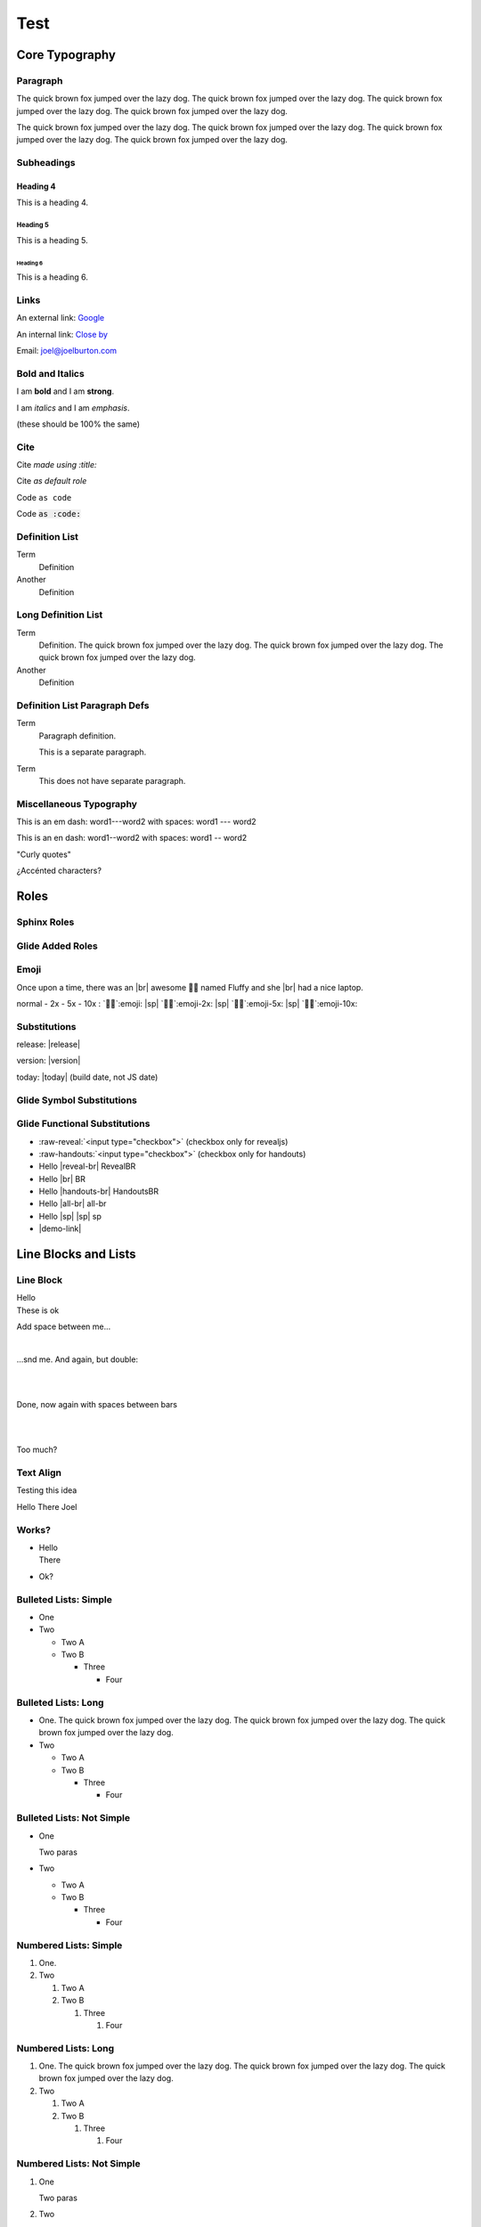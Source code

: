====
Test
====

.. nope

   Text here fails. todo


Core Typography
===============

Paragraph
---------

The quick brown fox jumped over the lazy dog. The quick brown fox jumped over
the lazy dog. The quick brown fox jumped over the lazy dog. The quick brown fox
jumped over the lazy dog.

The quick brown fox jumped over the lazy dog. The quick brown fox jumped over
the lazy dog. The quick brown fox jumped over the lazy dog. The quick brown fox
jumped over the lazy dog.

Subheadings
-----------

Heading 4
~~~~~~~~~

This is a heading 4.

Heading 5
+++++++++

This is a heading 5.

Heading 6
@@@@@@@@@

This is a heading 6.

Links
-----

An external link: `Google <http://google.com>`_

An internal link: `Close by <./not-here.html>`_

Email: `joel@joelburton.com <mailto:joel@joelburton.com>`_

Bold and Italics
----------------

I am **bold** and I am `strong`:strong:.

I am *italics* and I am `emphasis`:emphasis:.

(these should be 100% the same)

Cite
----

Cite `made using :title:`:title:

Cite `as default role`

Code ``as code``

Code `as :code:`:code:

Definition List
---------------

Term
  Definition

Another
  Definition

Long Definition List
--------------------

Term
  Definition. The quick brown fox jumped over the lazy dog. The quick brown fox jumped over
  the lazy dog. The quick brown fox jumped over the lazy dog.

Another
  Definition

Definition List Paragraph Defs
------------------------------

Term
  Paragraph definition.

  This is a separate paragraph.

Term
  This does not have separate paragraph.

Miscellaneous Typography
------------------------

This is an em dash: word1---word2 with spaces: word1 --- word2

This is an en dash: word1--word2 with spaces: word1 -- word2

"Curly quotes"

¿Accénted characters?


Roles
=====

.. _sphinx-roles:

Sphinx Roles
------------

.. hlist::
  :columns: 3

  - :abbr:`abbr (with expansion)` / :abbr:`no definition`
  - :command:`command`
  - :dfn:`dfn`
  - :doc:`doc <index>`
  - :download:`download <index.rst>`
  - :envvar:`envvar`
  - :file:`file with {x}`
  - :guilabel:`Guilabel`
  - :kbd:`Kbd-c`
  - :literal:`literal`
  - :mailheader:`Mail-Header`
  - :manpage:`man(1)`
  - :math:`math \pi`
  - :menuselection:`menuselection --> choice`
  - :mimetype:`text/mimetype`
  - :program:`program`
  - :ref:`ref <sphinx-roles>`
  - :regexp:`regexp .*`
  - :samp:`samp with {x}`
  - :term:`term`
  - subscript\ `2`:sub:
  - superscript\ `2`:sup:

.. complain about -- investigate fixme

  - :keyword:`if`
  - :option:`option`
  - :numref:

Glide Added Roles
-----------------

.. hlist::
  :columns: 3

  - :small-muted:`small-muted`
  - :danger:`span.danger`
  - :warning:`span.warning`
  - :success:`span.success`
  - :muted:`span.muted`
  - :red:`red`
  - :green:`green`
  - :orange:`orange`
  - :tan:`tan`
  - :blue:`blue`
  - :cmd:`cmd`
  - :white:`white` (white)
  - :gray:`gray`
  - :comment:`comment`
  - :gone:`gone`
  - :inv-red:`inv-red`
  - :text-heavy:`text-heavy`


.. fixme: kill cmd text-heavy tan

Emoji
-----

Once upon a time, there was an |br|
awesome 🧑‍💻 named Fluffy and she |br|
had a nice laptop.

normal - 2x - 5x - 10x :
`🧑‍💻`:emoji: |sp| `🧑‍💻`:emoji-2x: |sp| `🧑‍💻`:emoji-5x: |sp| `🧑‍💻`:emoji-10x:

Substitutions
-------------

release: |release|

version: |version|

today: |today| (build date, not JS date)

Glide Symbol Substitutions
--------------------------

.. hlist::
  :columns: 3

  - nbsp     word\ |nbsp|\ word
  - rarr     |rarr|
  - larr     |larr|
  - darr     |darr|
  - uarr     |uarr|
  - lrarr    |lrarr|
  - plus     |plus|
  - times    |times|
  - divide   |divide|
  - check    |check|
  - wrong    |wrong|
  - approx   |approx|
  - sub2     |sub2|
  - super2   |super2|
  - spades   |spades|
  - hearts   |hearts|
  - diamonds |diamonds|
  - clubs    |clubs|

.. fixme: kill sub2 and sup2

.. fixme: kill suits bc they're emoji now?

Glide Functional Substitutions
------------------------------

- :raw-reveal:`<input type="checkbox">` (checkbox only for revealjs)
- :raw-handouts:`<input type="checkbox">` (checkbox only for handouts)
- Hello |reveal-br| RevealBR
- Hello |br| BR
- Hello |handouts-br| HandoutsBR
- Hello |all-br| all-br
- Hello |sp| |sp| sp
- |demo-link|

Line Blocks and Lists
=====================

Line Block
----------

| Hello
| These is ok

Add space between me...

|

...snd me. And again, but double:

|
|

Done, now again with spaces between bars

|

|

Too much?

Text Align
----------

Testing this idea

.. container:: text-left

  Hello
  There
  Joel

Works?
------

- | Hello
  | There

- Ok?

.. todo repurpose as replacement for |br| -- these work fine in ul, etc

  - | Hello
    | There

Bulleted Lists: Simple
----------------------

- One

- Two

  - Two A

  - Two B

    - Three

      - Four

Bulleted Lists: Long
--------------------

- One.   The quick brown fox jumped over the lazy dog. The quick brown fox jumped over
  the lazy dog. The quick brown fox jumped over the lazy dog.

- Two

  - Two A

  - Two B

    - Three

      - Four

Bulleted Lists: Not Simple
--------------------------

- One

  Two paras

- Two

  - Two A

  - Two B

    - Three

      - Four

Numbered Lists: Simple
----------------------

#. One.

#. Two

   #. Two A

   #. Two B

      #. Three

         #. Four

Numbered Lists: Long
--------------------

#. One.  The quick brown fox jumped over the lazy dog. The quick brown fox jumped over
   the lazy dog. The quick brown fox jumped over the lazy dog.

#. Two

   #. Two A

   #. Two B

      #. Three

         #. Four

Numbered Lists: Not Simple
--------------------------

#. One

   Two paras

#. Two

   #. Two A

   #. Two B

      #. Three

      #. Four

HLists
------

.. hlist::

  - one
  - two
  - three
  - four
  - five

.. hlist::
  :columns: 3

  - one
  - two
  - three
  - four
  - five

Tables
======

Table
-----

=== === ===========
One Two Description
=== === ===========
A   B   Descrip
C   D   Descrip
E   F   Descrip
=== === ===========

Table Unstriped
---------------

.. rst-class:: table-not-striped

=== === ===========
One Two Description
=== === ===========
A   B   Descrip
C   D   Descrip
E   F   Descrip
=== === ===========

Center-Justified Table
----------------------

.. rst-class:: td-center-all

=== === ===========
One Two Description
=== === ===========
A   B   All Right
C   D   Descrip
E   F   Descrip
=== === ===========

|

.. rst-class:: td-center

=== === ===========
One Two Description
=== === ===========
A   B   All But 1st
C   D   Descrip
E   F   Descrip
=== === ===========


Right-Justified Table
---------------------

.. rst-class:: td-right-all

=== === ===========
One Two Description
=== === ===========
A   B   All Right
C   D   Descrip
E   F   Descrip
=== === ===========

|

.. rst-class:: td-right

=== === ===========
One Two Description
=== === ===========
A   B   All But 1st
C   D   Descrip
E   F   Descrip
=== === ===========

Control Alignment Table
-----------------------

right, center, left

.. rst-class:: td-right-1 td-center-2 td-left-3

=== === ===========
One Two Description
=== === ===========
A   B   All Right
C   D   Descrip
E   F   Descrip
=== === ===========

Control Padding
---------------

0 padding then 1em

.. rst-class:: td-padding-0

=== === ===========
One Two Description
=== === ===========
A   B   All Right
C   D   Descrip
E   F   Descrip
=== === ===========

.. rst-class:: td-padding-4

=== === ===========
One Two Description
=== === ===========
A   B   All Right
C   D   Descrip
E   F   Descrip
=== === ===========

Wide Table
----------

====================== =========== =========== =========== ============ ============
Data Structure         Get         Add         Delete      Iterate      Memory
====================== =========== =========== =========== ============ ============
Tree                   `O(n)`:red: O(1)        O(1)        O(1)         `*`:green:
Binary Search Tree     O(log n)    `O(n)`:red: `O(n)`:red: O(1)         `*`:green:
Dictionary (Hash Map)  O(1)        O(1)        O(1)        `O(n)`:red:  `**`:orange:
Set (Hash Map)         O(1)        O(1)        O(1)        `O(n)`:red:  `**`:orange:
OSet (HashMap+DLL)      O(1)       O(1)        O(1)        O(1)         `***`:red:
ODict (HashMap+DLL)     O(1)       O(1)        O(1)        O(1)         `***`:red:
====================== =========== =========== =========== ============ ============

Field Lists
-----------

Two field lists:

:This is a field: And this is the data
:Also this: And this is the data

.. rst-class:: td-padding-3

:This is a field: And this is the data
:Also this: And this is the data

``Code`` and `Title` in title
-----------------------------

That was a :code: and :title: in title


Code Blocks
===========

Code
----

This is ``code``

Here is long ``The quick brown fox jumped over the lazy dog. The quick brown fox jumped over
the lazy dog. The quick brown fox jumped over the lazy dog.``


Code Block
----------

.. code-block:: js

  //3456789_123456789_123456789_123456789_123456789_123456789_123456789_123456789_
  "This program needs full default 80 columns"
  function add(x, y) { return x + y; }
  /** Hello world. */

.. code-block:: js

  //3456789_123456789_123456789_123456789_123456789_
  "This program needs full 50 columns"
  function add(x, y) { return x + y; }
  /** Hello world. */

.. code-block:: js
  :emphasize-lines: 2

  //3456789_123456789_123456789_123456789_123456789_123456789_123456789_123456789_
  "This program needs full 80 columns"
  function add(x, y) { return x + y; }
  /** Hello world. */

Longest Required Code Block
---------------------------

.. code-block:: python

  # 3456789_123456789_123456789_123456789_123456789_123456789_123456789_123456789_
  class Cat5(object):
      """Cat with class methods."""

      _SELECT = "SELECT name, hunger FROM Cats WHERE name = :name"
      _UPDATE = "UPDATE Cats SET hunger = :hunger WHERE name = :name"

      def __init__(self, name, hunger):     # special method
          self.name = name                  # object attribute
          self.hunger = hunger

      def feed(self, calories):
          """Feed cat, update hunger, and update database."""

          self.hunger = self.hunger - calories
          db.session.execute(
              self._UPDATE, {'hunger': self.hunger,'name': self.name})
          db.session.commit()

      def feed(self, calories):
          """Feed cat, update hunger, and update database."""

          self.hunger = self.hunger - calories
          db.session.execute(
              self._UPDATE, {'hunger': self.hunger,'name': self.name})
          db.session.execute(
              self._UPDATE, {'hunger': self.hunger,'name': self.name})
          db.session.commit()

Code Block Sizes
----------------

.. code-block:: js
  :class: unsized

  //3456789_123456789_123456789_123456789
  "This program is unsized"
  function add(x, y) { return x + y; }
  /** Hello world. */

.. code-block:: js
  :class: code-50c

  //3456789_123456789_123456789_123456789_123456789_
  "This program is code-50c"
  function add(x, y) { return x + y; }
  /** Hello world. */

.. code-block:: js
  :class: code-100c

  //3456789_123456789_123456789_123456789_123456789_123456789_123456789_123456789_123456789_123456789_
  "This program is code-100c"
  function add(x, y) { return x + y; }
  /** Hello world. */

Code Text Sizes
---------------

.. code-block:: js

  //3456789_123456789_123456789_123456789_123456789_123456789_
  "This program is normal sized"
  function add(x, y) { return x + y; }
  /** Hello world. */

.. code-block:: js
  :class: code-80

  //3456789_123456789_123456789_123456789_123456789_123456789_
  "This program is code-80"
  function add(x, y) { return x + y; }
  /** Hello world. */

.. code-block:: js
  :class: code-120

  //3456789_123456789_123456789_123456789_123456789_123456789_
  "This program is code-120"
  function add(x, y) { return x + y; }
  /** Hello world. */


Line Numbers
------------

.. code-block:: js
  :linenos:

  //3456789_123456789_123456789_123456789_123456789_123456789_
  "This program is normal sized"
  function add(x, y) { return x + y; }
  /** Hello world. */

.. code-block:: js
  :linenos:
  :class: code-120

  //3456789_123456789_123456789_123456789_123456789_123456789_
  "This program is code-120"
  function add(x, y) { return x + y; }
  /** Hello world. */

.. code-block:: js
  :linenos:

  //3456789_123456789_123456789_123456789_123456789_123456789_123456789_123456789_
  "This program needs full default 80 columns"
  function add(x, y) { return x + y; }
  /** Hello world. */

Parsed literals
===============

Parsed literals
---------------

Need something RST-y in it else it is handled like code:

.. parsed-literal::

  //3456789_123456789_123456789_123456789_123456789_123456789_123456789_1234567890
  "This program needs full default 80 columns"
  function add(x, y) { return x + y; } `hello`:red:

Line art
--------

.. parsed-literal::
  :class: code-fit-content

  Hello

.. parsed-literal::
   :class: code-fit-content

           **n: []**  *base*    ⭣0
           `──────────────────`:red:
         **n: [1]**     3 + ⭡[] ⭣3
         `──────────────────────`:green:
       **n: [2,3]**      2 + ⭡[3] ⭣5
       `──────────────────────────`:blue:
     **n: [1,2,3]**     1 + ⭡[2,3] ⭣6
     `──────────────────────────────`:tan:
   **add([1,2,3])**              ⭡[1,2,3]
   ──────────────────────────────────

Console
=======

Console
-------

.. code-block:: simple-console
  :class: console

  $ ls
  one
  two      # Notice this!
  three

.. parsed-literal::
  :class: code-fit-content console

  Hello

Admonitions
===========

Don't normally appear for slides
--------------------------------

.. admonition:: Also with more text

  The quick brown fox jumped over the lazy dog. The quick brown fox jumped over
  the lazy dog. The quick brown fox jumped over the lazy dog.

.. important:: Hungry penguin ahead!


Admonition
----------

"Admonition" is different; it must have a content block

.. admonition:: Also with more text
  :class: revealjs

  The quick brown fox jumped over the lazy dog. The quick brown fox jumped over
  the lazy dog. The quick brown fox jumped over the lazy dog.

  The quick brown fox jumped over the lazy dog. The quick brown fox jumped over
  the lazy dog. The quick brown fox jumped over the lazy dog.


Important and Attention
-----------------------

.. important:: Hungry penguin ahead!
  :class: revealjs

.. attention:: Also with more text
  :class: revealjs

  The quick brown fox jumped over the lazy dog. The quick brown fox jumped over
  the lazy dog. The quick brown fox jumped over the lazy dog.

  The quick brown fox jumped over the lazy dog. The quick brown fox jumped over
  the lazy dog. The quick brown fox jumped over the lazy dog.

Caution and Warning
-------------------

.. caution:: Hungry penguin ahead!
  :class: revealjs

.. warning:: Also with more text
  :class: revealjs

  The quick brown fox jumped over the lazy dog. The quick brown fox jumped over
  the lazy dog. The quick brown fox jumped over the lazy dog.

  The quick brown fox jumped over the lazy dog. The quick brown fox jumped over
  the lazy dog. The quick brown fox jumped over the lazy dog.

Error and Danger
----------------

.. error:: Hungry penguin ahead!
  :class: revealjs

.. danger:: Also with more text
  :class: revealjs

  The quick brown fox jumped over the lazy dog. The quick brown fox jumped over
  the lazy dog. The quick brown fox jumped over the lazy dog.

  The quick brown fox jumped over the lazy dog. The quick brown fox jumped over
  the lazy dog. The quick brown fox jumped over the lazy dog.

See Also, Hint, Tip
-------------------

.. seealso:: Hungry penguin ahead!
  :class: revealjs

.. hint:: Also with more text
  :class: revealjs

  The quick brown fox jumped over the lazy dog. The quick brown fox jumped over
  the lazy dog. The quick brown fox jumped over the lazy dog.

.. tip:: Also with more text
  :class: revealjs

  The quick brown fox jumped over the lazy dog. The quick brown fox jumped over
  the lazy dog. The quick brown fox jumped over the lazy dog.

Note
----

.. note:: Hungry penguin ahead!
  :class: revealjs

  The quick brown fox jumped over the lazy dog. The quick brown fox jumped over
  the lazy dog. The quick brown fox jumped over the lazy dog.


Things in These
---------------

.. hint:: Let's try with a code block!
  :class: revealjs

  .. code-block:: js

    //3456789_123456789_123456789_123456789_123456789_123456789_123456789_123456789_
    "This program needs full default 80 columns"
    function add(x, y) { return x + y; }
    /** Hello world. */

.. hint:: Let's try with a compare block
  :class: revealjs

  .. container:: compare

    .. code-block:: js

      //3456789_123456789_123456789_123456789
      "This program needs 40 columns"
      function add(x, y) { return x + y; }
      /** Hello world. */

    .. code-block:: js

      //3456789_123456789_123456789_123456789
      "This program needs 40 columns"
      function add(x, y) { return x + y; }
      /** Hello world. */

Topics
======

Topic
-----

(These don't ever appear for slides)

.. topic:: A really interesting story

  There once was this time where a very interesting thing happened.

  The quick brown fox jumped over the lazy dog. The quick brown fox jumped over
  the lazy dog. The quick brown fox jumped over the lazy dog.

Hover-Reveal
============

Hover-Reveal
------------

Mouse over to see:

.. container:: hover-reveal

  This is some secret text.

Also, this:

.. code-block:: js
  :class: hover-reveal-code

  //3456789_123456789_123456789_123456789_123456789_123456789_123456789_123456789_
  "This program needs full default 80 columns"
  function add(x, y) { return x + y; }
  /** Hello world. */

In a Hint
---------

Mouse over to see:

.. hint:: Hover to Reveal
  :class: revealjs

  .. container:: hover-reveal

    This is some secret text.

Also, this:

.. hint:: Hover to Reveal Code
  :class: revealjs

  .. code-block:: js
    :class: hover-reveal-code

    //3456789_123456789_123456789_123456789_123456789_123456789_123456789_123456789_
    "This program needs full default 80 columns"
    function add(x, y) { return x + y; }
    /** Hello world. */

Sidebars
========

.. todo make the width a more general attribute not tied to these

Sidebar hidden from slides
--------------------------

(sidebar shouldn't appear on slides)

.. sidebar:: More about the fox

  The quick brown fox jumped over the lazy dog. The quick brown fox jumped over
  the lazy dog. The quick brown fox jumped over the lazy dog.
  The quick brown fox jumped over the lazy dog. The quick brown fox jumped over
  the lazy dog.

The quick brown fox jumped over the lazy dog. The quick brown fox jumped over
the lazy dog. The quick brown fox jumped over the lazy dog.
The quick brown fox jumped over the lazy dog. The quick brown fox jumped over
the lazy dog. The quick brown fox jumped over the lazy dog.
The quick brown fox jumped over the lazy dog. The quick brown fox jumped over
the lazy dog. The quick brown fox jumped over the lazy dog.

Sidebar on slides
-----------------

.. sidebar:: More about the fox
  :class: revealjs

  The quick brown fox jumped over the lazy dog. The quick brown fox jumped over
  the lazy dog. The quick brown fox jumped over the lazy dog.
  The quick brown fox jumped over the lazy dog. The quick brown fox jumped over
  the lazy dog.

The quick brown fox jumped over the lazy dog. The quick brown fox jumped over
the lazy dog. The quick brown fox jumped over the lazy dog.
The quick brown fox jumped over the lazy dog. The quick brown fox jumped over
the lazy dog. The quick brown fox jumped over the lazy dog.
The quick brown fox jumped over the lazy dog. The quick brown fox jumped over
the lazy dog. The quick brown fox jumped over the lazy dog.


Sidebar 50
----------

.. sidebar:: More about the fox
  :class: revealjs sidebar50

  The quick brown fox jumped over the lazy dog. The quick brown fox jumped over
  the lazy dog. The quick brown fox jumped over the lazy dog.
  The quick brown fox jumped over the lazy dog. The quick brown fox jumped over
  the lazy dog.

The quick brown fox jumped over the lazy dog. The quick brown fox jumped over
the lazy dog. The quick brown fox jumped over the lazy dog.
The quick brown fox jumped over the lazy dog. The quick brown fox jumped over
the lazy dog. The quick brown fox jumped over the lazy dog.
The quick brown fox jumped over the lazy dog. The quick brown fox jumped over
the lazy dog. The quick brown fox jumped over the lazy dog.


Sidebar 45
----------

.. sidebar:: More about the fox
  :class: revealjs sidebar45

  The quick brown fox jumped over the lazy dog. The quick brown fox jumped over
  the lazy dog. The quick brown fox jumped over the lazy dog.
  The quick brown fox jumped over the lazy dog. The quick brown fox jumped over
  the lazy dog.

The quick brown fox jumped over the lazy dog. The quick brown fox jumped over
the lazy dog. The quick brown fox jumped over the lazy dog.
The quick brown fox jumped over the lazy dog. The quick brown fox jumped over
the lazy dog. The quick brown fox jumped over the lazy dog.
The quick brown fox jumped over the lazy dog. The quick brown fox jumped over
the lazy dog. The quick brown fox jumped over the lazy dog.

Sidebar 40
----------

.. sidebar:: More about the fox
  :class: revealjs sidebar40

  The quick brown fox jumped over the lazy dog. The quick brown fox jumped over
  the lazy dog. The quick brown fox jumped over the lazy dog.
  The quick brown fox jumped over the lazy dog. The quick brown fox jumped over
  the lazy dog.

The quick brown fox jumped over the lazy dog. The quick brown fox jumped over
the lazy dog. The quick brown fox jumped over the lazy dog.
The quick brown fox jumped over the lazy dog. The quick brown fox jumped over
the lazy dog. The quick brown fox jumped over the lazy dog.
The quick brown fox jumped over the lazy dog. The quick brown fox jumped over
the lazy dog. The quick brown fox jumped over the lazy dog.

Sidebar Code
------------

.. sidebar:: More about the fox
  :class: revealjs sidebar50

  The quick brown fox jumped over the lazy dog. The quick brown fox jumped over
  the lazy dog. The quick brown fox jumped over the lazy dog.
  The quick brown fox jumped over the lazy dog. The quick brown fox jumped over
  the lazy dog.

.. code-block:: js
  :class: unsized

  //3456789_123456789_123456789_123456789_123456789_
  "This program is code-50c"
  function add(x, y) { return x + y; }
  /** Hello world. */

Utilities
=========

Width
-----

20% paragraph

.. container:: width-20

  The quick brown fox jumped over the lazy dog. The quick brown fox jumped over
  the lazy dog.

Width
-----

100%  and not-set-width paragraphs (should be same)

.. container:: width-100

  The quick brown fox jumped over the lazy dog. The quick brown fox jumped over
  the lazy dog.

The quick brown fox jumped over the lazy dog. The quick brown fox jumped over
the lazy dog.

Border
------

Align text
----------

Float
-----

Line height
-----------

Code line height
----------------

Padding
-------

Margin
------

Fit content
-----------

Font size
---------

Compare blocks
==============

Compare lists
-------------

.. container:: compare

  .. container::

    - one

    - two

    - three

  .. container::

    - one

    - two

    - three

Compare paragraphs
------------------

.. container:: compare

  .. container::

    The quick brown fox jumped over the lazy dog. The quick brown fox jumped over
    the lazy dog. The quick brown fox jumped over the lazy dog.

    The quick brown fox jumped over the lazy dog. The quick brown fox jumped over
    the lazy dog. The quick brown fox jumped over the lazy dog.

  .. container::

    The quick brown fox jumped over the lazy dog. The quick brown fox jumped over
    the lazy dog. The quick brown fox jumped over the lazy dog.

    The quick brown fox jumped over the lazy dog. The quick brown fox jumped over
    the lazy dog. The quick brown fox jumped over the lazy dog.

Compare code
------------

.. container:: compare

  .. code-block:: js

    //3456789_123456789_123456789_123456789_
    "This program needs full 40 columns"
    function add(x, y) { return x + y; }
    /** Hello world. */

  .. code-block:: js

    //3456789_123456789_123456789_123456789_
    "This program needs full 40 columns"
    function add(x, y) { return x + y; }
    /** Hello world. */

Misc
====

Rainbow Lines
-------------

.. code-block:: rainbow-lines

  one
  two
  three
  four
  five
  six
  seven

.. code-block:: rainbow-2-lines

  one
  two
  three
  four
  five
  six
  seven
  eight
  nine
  ten
  eleven
  twelve
  thirteen
  fourteen

.. todo blockquote/epigraph/pull-quote
.. todo float utils
.. todo captions
.. todo page breaks
.. todo editables
.. todo interslide
.. todo newslide
.. todo fragments
.. todo slide transitions
.. todo images
.. todo math

Blockquotes, epigraphs, pull quotes
===================================

Blockquote
----------

.. todo make this left-justified?

The quick brown fox jumped over the lazy dog. The quick brown fox jumped over
the lazy dog. The quick brown fox jumped over the lazy dog.

  The quick brown fox jumped over the lazy dog. The quick brown fox jumped over
  the lazy dog. The quick brown fox jumped over the lazy dog.

The quick brown fox jumped over the lazy dog. The quick brown fox jumped over
the lazy dog. The quick brown fox jumped over the lazy dog.

Tricking into a blockquote
--------------------------

..

  The quick brown fox jumped over the lazy dog. The quick brown fox jumped over
  the lazy dog. The quick brown fox jumped over the lazy dog.


Epigraph
--------

Before paragraph

.. epigraph::

  The quick brown fox jumped over the lazy dog. The quick brown fox jumped over
  the lazy dog. The quick brown fox jumped over the lazy dog.

  -- Joel Burton

After

Pull quote
----------

Before paragraph

.. pull-quote::

  The quick brown fox jumped over the lazy dog. The quick brown fox jumped over
  the lazy dog. The quick brown fox jumped over the lazy dog.

  -- Joel Burton

After

Charts and graphs
=================

Graphviz
--------

.. digraph:: ll
  :size: 6,6

  rankdir=TB

  node [shape=plaintext]
  ll [label=<
    <TABLE BORDER="0"    CELLBORDER="1" CELLPADDING="10" CELLSPACING="0"><TR>
        <TD><B>DLL</B></TD>
        <TD PORT="head"><I>head</I></TD>
        <TD PORT="tail"><I>tail</I></TD>
    </TR></TABLE>>]

  {
  ant [label=<
    <TABLE BORDER="0" CELLBORDER="1" CELLPADDING="7" CELLSPACING="0"><TR>
        <TD PORT="prev"><I>prev</I></TD>
        <TD PORT="data">ant</TD>
        <TD PORT="next"><I>next</I></TD>
    </TR></TABLE>>]
  bee [label=<
    <TABLE BORDER="0" CELLBORDER="1" CELLPADDING="7" CELLSPACING="0"><TR>
        <TD PORT="prev"><I>prev</I></TD>
        <TD PORT="data">bee</TD>
        <TD PORT="next"><I>next</I></TD>
    </TR></TABLE>>]
  caterpillar [label=<
    <TABLE BORDER="0" CELLBORDER="1" CELLPADDING="7" CELLSPACING="0"><TR>
        <TD PORT="prev"><I>prev</I></TD>
        <TD PORT="data">caterpillar</TD>
        <TD PORT="next"><I>next</I></TD>
    </TR></TABLE>>]
  null [shape="plaintext"]
  }

  ll:head -> ant:data;
  ll:tail -> caterpillar;
  ant:next -> bee:data;
  bee:next -> caterpillar:data;
  caterpillar:next -> null

  ant:prev -> null
  bee:prev -> ant:data;
  caterpillar:prev -> bee:data;

Matplotlib
----------

.. plot::
  :width: 13em

  import numpy as np
  import matplotlib.pyplot as plt

  x = np.arange(0, 100000, 5000)
  plt.plot(x, x / 1000, 'bo')
  plt.ylabel('time', fontsize=20)
  plt.xlabel('size of list', fontsize=20)
  plt.title('pop()', fontsize=35)

AAFig
-----

.. aafig::
  :scale: 75

  +-----------+
  |     |  |XX|
  |     |  |XX|
  |     |--+--|
  |     |  |  |
  |     |  |  |
  |-----+-----|
  |XX|  |     |
  |XX|  |     |
  |--+--|     |
  |  |  |     |
  |  |  |     |
  +-----------+

Mermaid
-------

.. mermaid::
  :alt: timeline

  gantt
      title The Rithm of your life
      dateFormat  YYYY-MM-DD
      axisFormat %b %e

      section Core Curriculum
      Web tech                   :2020-11-02, 2w
      Python & databases         :3w
      Node/Express               :2w
      React                      :3w

      section DS/Algs
      DSA                        :dsa, 2021-01-01, 1w

      section Company Projs
      Company Projects           :3w

      section Outcomes
      Intro                      :active, after dsa, 3w
      Tech                       :1w
      Search                     :1w

      section Advising
      Advising                   :active, 2020-11-02,2021-02-14

      section Breaks
      Thanksgiving Break         :done, 2020-11-20, 1w
      Holiday                    :done, 2020-12-20, 2w

Mermaid Sequence
----------------

.. mermaid::
  :alt: timeline
  :caption: HTTP

  sequenceDiagram
    participant Browser
    participant Flask
    participant PostgreSQL
    Browser->Flask: GET / HTTP/1.1
    Flask->PostgreSQL: SELECT * FROM cats
    PostgreSQL-->Flask: [cat1, cat2]
    Flask-->Browser: <html>...</html>

draw.io
-------

.. drawio-figure:: sql.drawio

  I think this might make Elie happy.

Glossary
========

Glossary
--------

.. glossary::

  term

    Definition of the term.
